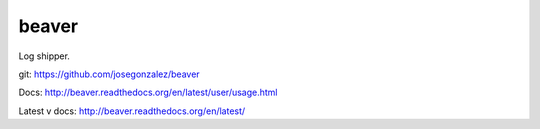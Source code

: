 beaver
======

Log shipper.

git: https://github.com/josegonzalez/beaver

Docs: http://beaver.readthedocs.org/en/latest/user/usage.html

Latest v docs: http://beaver.readthedocs.org/en/latest/
